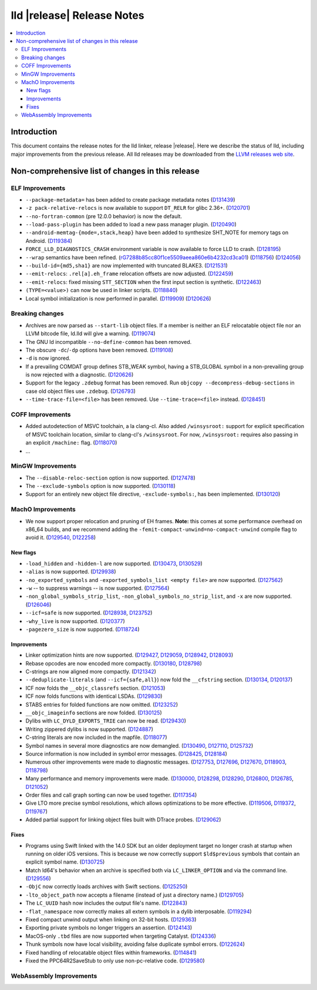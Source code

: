 ===========================
lld |release| Release Notes
===========================

.. contents::
    :local:

.. only:: PreRelease

  .. warning::
     These are in-progress notes for the upcoming LLVM |release| release.
     Release notes for previous releases can be found on
     `the Download Page <https://releases.llvm.org/download.html>`_.

Introduction
============

This document contains the release notes for the lld linker, release |release|.
Here we describe the status of lld, including major improvements
from the previous release. All lld releases may be downloaded
from the `LLVM releases web site <https://llvm.org/releases/>`_.

Non-comprehensive list of changes in this release
=================================================

ELF Improvements
----------------
* ``--package-metadata=`` has been added to create package metadata notes
  (`D131439 <https://reviews.llvm.org/D131439>`_)

* ``-z pack-relative-relocs`` is now available to support ``DT_RELR`` for glibc 2.36+.
  (`D120701 <https://reviews.llvm.org/D120701>`_)
* ``--no-fortran-common`` (pre 12.0.0 behavior) is now the default.
* ``--load-pass-plugin`` has been added to load a new pass manager plugin.
  (`D120490 <https://reviews.llvm.org/D120490>`_)
* ``--android-memtag-{mode=,stack,heap}`` have been added to synthesize SHT_NOTE for memory tags on Android.
  (`D119384 <https://reviews.llvm.org/D119384>`_)
* ``FORCE_LLD_DIAGNOSTICS_CRASH`` environment variable is now available to force LLD to crash.
  (`D128195 <https://reviews.llvm.org/D128195>`_)
* ``--wrap`` semantics have been refined.
  (`rG7288b85cc80f1ce5509aeea860e6b4232cd3ca01 <https://reviews.llvm.org/rG7288b85cc80f1ce5509aeea860e6b4232cd3ca01>`_)
  (`D118756 <https://reviews.llvm.org/D118756>`_)
  (`D124056 <https://reviews.llvm.org/D124056>`_)
* ``--build-id={md5,sha1}`` are now implemented with truncated BLAKE3.
  (`D121531 <https://reviews.llvm.org/D121531>`_)
* ``--emit-relocs``: ``.rel[a].eh_frame`` relocation offsets are now adjusted.
  (`D122459 <https://reviews.llvm.org/D122459>`_)
* ``--emit-relocs``: fixed missing ``STT_SECTION`` when the first input section is synthetic.
  (`D122463 <https://reviews.llvm.org/D122463>`_)
* ``(TYPE=<value>)`` can now be used in linker scripts.
  (`D118840 <https://reviews.llvm.org/D118840>`_)
* Local symbol initialization is now performed in parallel.
  (`D119909 <https://reviews.llvm.org/D119909>`_)
  (`D120626 <https://reviews.llvm.org/D120626>`_)

Breaking changes
----------------

* Archives are now parsed as ``--start-lib`` object files. If a member is neither
  an ELF relocatable object file nor an LLVM bitcode file, ld.lld will give a warning.
  (`D119074 <https://reviews.llvm.org/D119074>`_)
* The GNU ld incompatible ``--no-define-common`` has been removed.
* The obscure ``-dc``/``-dp`` options have been removed.
  (`D119108 <https://reviews.llvm.org/D119108>`_)
* ``-d`` is now ignored.
* If a prevailing COMDAT group defines STB_WEAK symbol, having a STB_GLOBAL symbol in a non-prevailing group is now rejected with a diagnostic.
  (`D120626 <https://reviews.llvm.org/D120626>`_)
* Support for the legacy ``.zdebug`` format has been removed. Run
  ``objcopy --decompress-debug-sections`` in case old object files use ``.zdebug``.
  (`D126793 <https://reviews.llvm.org/D126793>`_)
* ``--time-trace-file=<file>`` has been removed.
  Use ``--time-trace=<file>`` instead.
  (`D128451 <https://reviews.llvm.org/D128451>`_)

COFF Improvements
-----------------

* Added autodetection of MSVC toolchain, a la clang-cl.  Also added
  ``/winsysroot:`` support for explicit specification of MSVC toolchain
  location, similar to clang-cl's ``/winsysroot``. For now,
  ``/winsysroot:`` requires also passing in an explicit ``/machine:`` flag.
  (`D118070 <https://reviews.llvm.org/D118070>`_)
* ...

MinGW Improvements
------------------

* The ``--disable-reloc-section`` option is now supported.
  (`D127478 <https://reviews.llvm.org/D127478>`_)
* The ``--exclude-symbols`` option is now supported.
  (`D130118 <https://reviews.llvm.org/D130118>`_)

* Support for an entirely new object file directive, ``-exclude-symbols:``,
  has been implemented. (`D130120 <https://reviews.llvm.org/D130120>`_)

MachO Improvements
------------------

* We now support proper relocation and pruning of EH frames. **Note:** this
  comes at some performance overhead on x86_64 builds, and we recommend adding
  the ``-femit-compact-unwind=no-compact-unwind`` compile flag to avoid it.
  (`D129540 <https://reviews.llvm.org/D129540>`_,
  `D122258 <https://reviews.llvm.org/D122258>`_)

New flags
#########

* ``-load_hidden`` and ``-hidden-l`` are now supported.
  (`D130473 <https://reviews.llvm.org/D130473>`_,
  `D130529 <https://reviews.llvm.org/D130529>`_)
* ``-alias`` is now supported. (`D129938 <https://reviews.llvm.org/D129938>`_)
* ``-no_exported_symbols`` and  ``-exported_symbols_list <empty file>`` are now
  supported. (`D127562 <https://reviews.llvm.org/D127562>`_)
* ``-w`` -- to suppress warnings -- is now supported.
  (`D127564 <https://reviews.llvm.org/D127564>`_)
* ``-non_global_symbols_strip_list``, ``-non_global_symbols_no_strip_list``, and
  ``-x`` are now supported. (`D126046 <https://reviews.llvm.org/D126046>`_)
* ``--icf=safe`` is now supported.
  (`D128938 <https://reviews.llvm.org/D128938>`_,
  `D123752 <https://reviews.llvm.org/D123752>`_)
* ``-why_live`` is now supported.
  (`D120377 <https://reviews.llvm.org/D120377>`_)
* ``-pagezero_size`` is now supported.
  (`D118724 <https://reviews.llvm.org/D118724>`_)

Improvements
############

* Linker optimization hints are now supported.
  (`D129427 <https://reviews.llvm.org/D129427>`_,
  `D129059 <https://reviews.llvm.org/D129059>`_,
  `D128942 <https://reviews.llvm.org/D128942>`_,
  `D128093 <https://reviews.llvm.org/D128093>`_)
* Rebase opcodes are now encoded more compactly.
  (`D130180 <https://reviews.llvm.org/D130180>`_,
  `D128798 <https://reviews.llvm.org/D128798>`_)
* C-strings are now aligned more compactly.
  (`D121342 <https://reviews.llvm.org/D121342>`_)
* ``--deduplicate-literals`` (and ``--icf={safe,all}``) now fold the
  ``__cfstring`` section.
  (`D130134  <https://reviews.llvm.org/D130134>`_,
  `D120137 <https://reviews.llvm.org/D120137>`_)
* ICF now folds the ``__objc_classrefs`` section.
  (`D121053 <https://reviews.llvm.org/D121053>`_)
* ICF now folds functions with identical LSDAs.
  (`D129830 <https://reviews.llvm.org/D129830>`_)
* STABS entries for folded functions are now omitted.
  (`D123252 <https://reviews.llvm.org/D123252>`_)
* ``__objc_imageinfo`` sections are now folded.
  (`D130125 <https://reviews.llvm.org/D130125>`_)
* Dylibs with ``LC_DYLD_EXPORTS_TRIE`` can now be read.
  (`D129430 <https://reviews.llvm.org/D129430>`_)
* Writing zippered dylibs is now supported.
  (`D124887 <https://reviews.llvm.org/D124887>`_)
* C-string literals are now included in the mapfile.
  (`D118077 <https://reviews.llvm.org/D118077>`_)
* Symbol names in several more diagnostics are now demangled.
  (`D130490 <https://reviews.llvm.org/D130490>`_,
  `D127110 <https://reviews.llvm.org/D127110>`_,
  `D125732 <https://reviews.llvm.org/D125732>`_)
* Source information is now included in symbol error messages.
  (`D128425 <https://reviews.llvm.org/D128425>`_,
  `D128184 <https://reviews.llvm.org/D128184>`_)
* Numerous other improvements were made to diagnostic messages.
  (`D127753 <https://reviews.llvm.org/D127753>`_,
  `D127696 <https://reviews.llvm.org/D127696>`_,
  `D127670 <https://reviews.llvm.org/D127670>`_,
  `D118903 <https://reviews.llvm.org/D118903>`_,
  `D118798 <https://reviews.llvm.org/D118798>`_)
* Many performance and memory improvements were made.
  (`D130000 <https://reviews.llvm.org/D130000>`_,
  `D128298 <https://reviews.llvm.org/D128298>`_,
  `D128290 <https://reviews.llvm.org/D128290>`_,
  `D126800 <https://reviews.llvm.org/D126800>`_,
  `D126785 <https://reviews.llvm.org/D126785>`_,
  `D121052 <https://reviews.llvm.org/D121052>`_)
* Order files and call graph sorting can now be used together.
  (`D117354 <https://reviews.llvm.org/D117354>`_)
* Give LTO more precise symbol resolutions, which allows optimizations to be
  more effective.
  (`D119506 <https://reviews.llvm.org/D119506>`_,
  `D119372 <https://reviews.llvm.org/D119372>`_,
  `D119767 <https://reviews.llvm.org/D119767>`_)
* Added partial support for linking object files built with DTrace probes.
  (`D129062 <https://reviews.llvm.org/D129062>`_)

Fixes
#####

* Programs using Swift linked with the 14.0 SDK but an older deployment target
  no longer crash at startup when running on older iOS versions. This is because
  we now correctly support ``$ld$previous`` symbols that contain an explicit
  symbol name. (`D130725 <https://reviews.llvm.org/D130725>`_)
* Match ld64's behavior when an archive is specified both via
  ``LC_LINKER_OPTION`` and via the command line.
  (`D129556 <https://reviews.llvm.org/D129556>`_)
* ``-ObjC`` now correctly loads archives with Swift sections.
  (`D125250 <https://reviews.llvm.org/D125250>`_)
* ``-lto_object_path`` now accepts a filename (instead of just a directory
  name.) (`D129705 <https://reviews.llvm.org/D129705>`_)
* The ``LC_UUID`` hash now includes the output file's name.
  (`D122843 <https://reviews.llvm.org/D122843>`_)
* ``-flat_namespace`` now correctly makes all extern symbols in a dylib
  interposable. (`D119294 <https://reviews.llvm.org/D119294>`_)
* Fixed compact unwind output when linking on 32-bit hosts.
  (`D129363 <https://reviews.llvm.org/D129363>`_)
* Exporting private symbols no longer triggers an assertion.
  (`D124143 <https://reviews.llvm.org/D124143>`_)
* MacOS-only ``.tbd`` files are now supported when targeting Catalyst.
  (`D124336 <https://reviews.llvm.org/D124336>`_)
* Thunk symbols now have local visibility, avoiding false duplicate symbol
  errors. (`D122624 <https://reviews.llvm.org/D122624>`_)
* Fixed handling of relocatable object files within frameworks.
  (`D114841 <https://reviews.llvm.org/D114841>`_)
* Fixed the PPC64R2SaveStub to only use non-pc-relative code.
  (`D129580 <https://reviews.llvm.org/D129580>`_)

WebAssembly Improvements
------------------------

